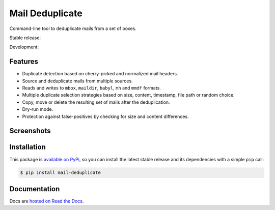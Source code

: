 Mail Deduplicate
================

Command-line tool to deduplicate mails from a set of boxes.

Stable release: |release| |versions|

Development: |build| |docs| |coverage|

.. |release| image:: https://img.shields.io/pypi/v/mail-deduplicate.svg
    :target: https://pypi.python.org/pypi/mail-deduplicate
    :alt: Last release
.. |versions| image:: https://img.shields.io/pypi/pyversions/mail-deduplicate.svg
    :target: https://pypi.python.org/pypi/mail-deduplicate
    :alt: Python versions
.. |build| image:: https://github.com/kdeldycke/mail-deduplicate/workflows/Tests/badge.svg
    :target: https://github.com/kdeldycke/mail-deduplicate/actions?query=workflow%3ATests
    :alt: Unittests status
.. |docs| image:: https://readthedocs.org/projects/mail-deduplicate/badge/?version=develop
    :target: https://mail-deduplicate.readthedocs.io/en/develop/
    :alt: Documentation Status
.. |coverage| image:: https://codecov.io/gh/kdeldycke/mail-deduplicate/branch/develop/graph/badge.svg
    :target: https://codecov.io/github/kdeldycke/mail-deduplicate?branch=develop
    :alt: Coverage Status

.. figure:: https://raw.githubusercontent.com/kdeldycke/mail-deduplicate/develop/docs/cli-coloured-header.png
    :align: center


Features
--------

* Duplicate detection based on cherry-picked and normalized mail headers.
* Source and deduplicate mails from multiple sources.
* Reads and writes to ``mbox``, ``maildir``, ``babyl``, ``mh`` and ``mmdf`` formats.
* Multiple duplicate selection strategies based on size, content, timestamp, file
  path or random choice.
* Copy, move or delete the resulting set of mails after the deduplication.
* Dry-run mode.
* Protection against false-positives by checking for size and content
  differences.


Screenshots
-----------

.. figure:: https://raw.githubusercontent.com/kdeldycke/mail-deduplicate/develop/docs/cli-colored-help.png
    :align: center

.. figure:: https://raw.githubusercontent.com/kdeldycke/mail-deduplicate/develop/docs/cli-coloured-run.png
    :align: center


Installation
------------

This package is `available on PyPi
<https://pypi.python.org/pypi/mail-deduplicate>`_, so you can install the
latest stable release and its dependencies with a simple ``pip`` call:

.. code-block:: shell-session

    $ pip install mail-deduplicate


Documentation
-------------

Docs are `hosted on Read the Docs
<https://mail-deduplicate.readthedocs.io>`_.

